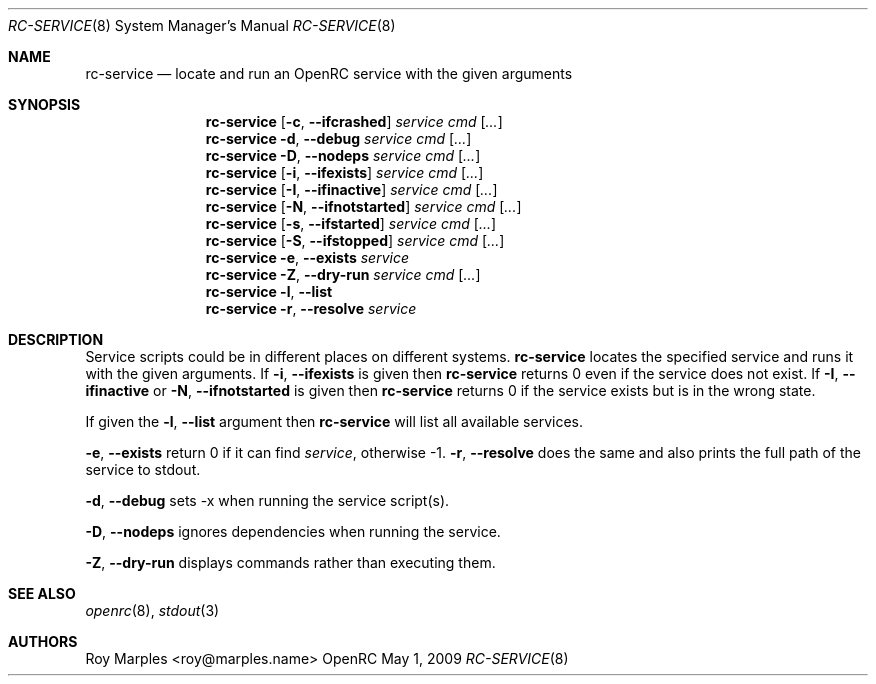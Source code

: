 .\" Copyright (c) 2007-2015 The OpenRC Authors.
.\" See the Authors file at the top-level directory of this distribution and
.\" https://github.com/OpenRC/openrc/blob/HEAD/AUTHORS
.\"
.\" This file is part of OpenRC. It is subject to the license terms in
.\" the LICENSE file found in the top-level directory of this
.\" distribution and at https://github.com/OpenRC/openrc/blob/HEAD/LICENSE
.\" This file may not be copied, modified, propagated, or distributed
.\"    except according to the terms contained in the LICENSE file.
.\"
.Dd May 1, 2009
.Dt RC-SERVICE 8 SMM
.Os OpenRC
.Sh NAME
.Nm rc-service
.Nd locate and run an OpenRC service with the given arguments
.Sh SYNOPSIS
.Nm
.Op Fl c , -ifcrashed
.Ar service cmd
.Op Ar ...
.Nm
.Fl d , -debug
.Ar service cmd
.Op Ar ...
.Nm
.Fl D , -nodeps
.Ar service cmd
.Op Ar ...
.Nm
.Op Fl i , -ifexists
.Ar service cmd
.Op Ar ...
.Nm
.Op Fl I , -ifinactive
.Ar service cmd
.Op Ar ...
.Nm
.Op Fl N , -ifnotstarted
.Ar service cmd
.Op Ar ...
.Nm
.Op Fl s , -ifstarted
.Ar service cmd
.Op Ar ...
.Nm
.Op Fl S , -ifstopped
.Ar service cmd
.Op Ar ...
.Nm
.Fl e , -exists
.Ar service
.Nm
.Fl Z , -dry-run
.Ar service cmd
.Op Ar ...
.Nm
.Fl l , -list
.Nm
.Fl r , -resolve
.Ar service
.Sh DESCRIPTION
Service scripts could be in different places on different systems.
.Nm
locates the specified service and runs it with the given arguments.
If
.Fl i , -ifexists
is given then
.Nm
returns 0 even if the service does not exist.
If
.Fl I , -ifinactive
or
.Fl N , -ifnotstarted
is given then
.Nm
returns 0 if the service exists but is in the wrong state.
.Pp
If given the
.Fl l , -list
argument then
.Nm
will list all available services.
.Pp
.Fl e , -exists
return 0 if it can find
.Ar service ,
otherwise -1.
.Fl r , -resolve
does the same and also prints the full path of the service to stdout.
.Pp
.Fl d , -debug
sets -x when running the service script(s).
.Pp
.Fl D , -nodeps
ignores dependencies when running the service.
.Pp
.Fl Z , -dry-run
displays commands rather than executing them.
.Sh SEE ALSO
.Xr openrc 8 ,
.Xr stdout 3
.Sh AUTHORS
.An Roy Marples <roy@marples.name>
